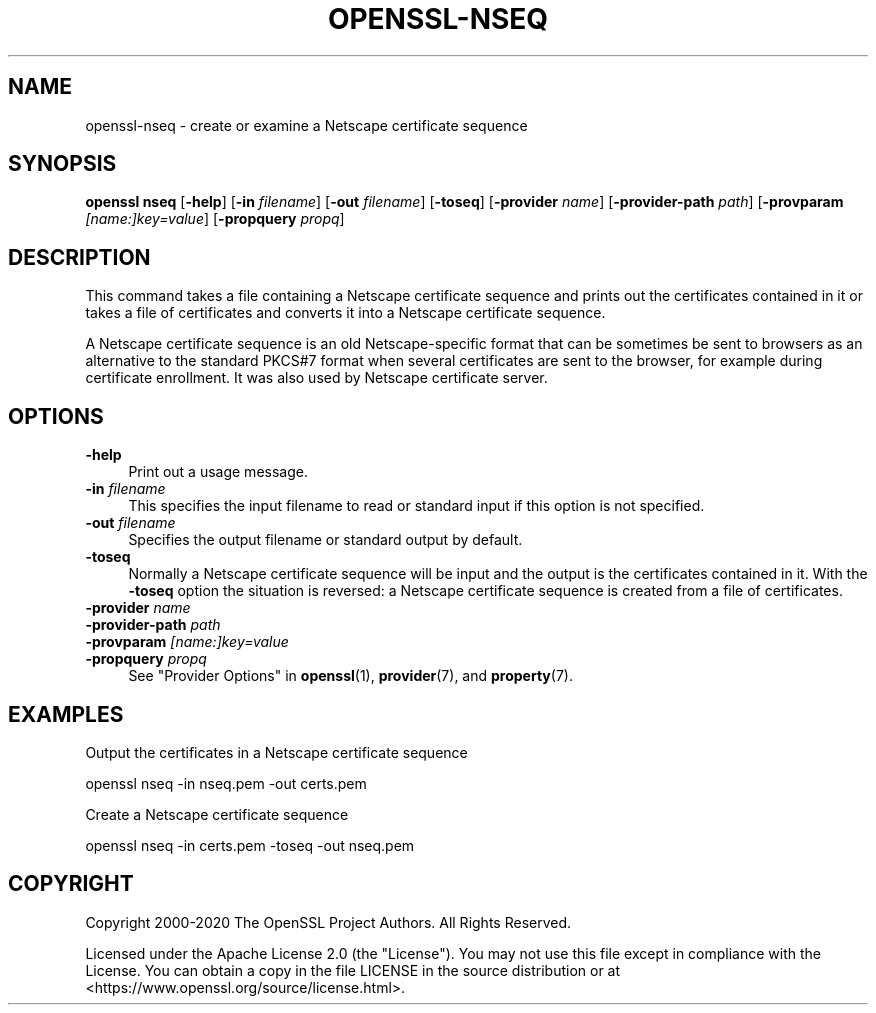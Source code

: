 .\" -*- mode: troff; coding: utf-8 -*-
.\" Automatically generated by Pod::Man 5.0102 (Pod::Simple 3.45)
.\"
.\" Standard preamble:
.\" ========================================================================
.de Sp \" Vertical space (when we can't use .PP)
.if t .sp .5v
.if n .sp
..
.de Vb \" Begin verbatim text
.ft CW
.nf
.ne \\$1
..
.de Ve \" End verbatim text
.ft R
.fi
..
.\" \*(C` and \*(C' are quotes in nroff, nothing in troff, for use with C<>.
.ie n \{\
.    ds C` ""
.    ds C' ""
'br\}
.el\{\
.    ds C`
.    ds C'
'br\}
.\"
.\" Escape single quotes in literal strings from groff's Unicode transform.
.ie \n(.g .ds Aq \(aq
.el       .ds Aq '
.\"
.\" If the F register is >0, we'll generate index entries on stderr for
.\" titles (.TH), headers (.SH), subsections (.SS), items (.Ip), and index
.\" entries marked with X<> in POD.  Of course, you'll have to process the
.\" output yourself in some meaningful fashion.
.\"
.\" Avoid warning from groff about undefined register 'F'.
.de IX
..
.nr rF 0
.if \n(.g .if rF .nr rF 1
.if (\n(rF:(\n(.g==0)) \{\
.    if \nF \{\
.        de IX
.        tm Index:\\$1\t\\n%\t"\\$2"
..
.        if !\nF==2 \{\
.            nr % 0
.            nr F 2
.        \}
.    \}
.\}
.rr rF
.\" ========================================================================
.\"
.IX Title "OPENSSL-NSEQ 1ossl"
.TH OPENSSL-NSEQ 1ossl 2025-07-24 3.5.1 OpenSSL
.\" For nroff, turn off justification.  Always turn off hyphenation; it makes
.\" way too many mistakes in technical documents.
.if n .ad l
.nh
.SH NAME
openssl\-nseq \- create or examine a Netscape certificate sequence
.SH SYNOPSIS
.IX Header "SYNOPSIS"
\&\fBopenssl\fR \fBnseq\fR
[\fB\-help\fR]
[\fB\-in\fR \fIfilename\fR]
[\fB\-out\fR \fIfilename\fR]
[\fB\-toseq\fR]
[\fB\-provider\fR \fIname\fR]
[\fB\-provider\-path\fR \fIpath\fR]
[\fB\-provparam\fR \fI[name:]key=value\fR]
[\fB\-propquery\fR \fIpropq\fR]
.SH DESCRIPTION
.IX Header "DESCRIPTION"
This command takes a file containing a Netscape certificate
sequence and prints out the certificates contained in it or takes a
file of certificates and converts it into a Netscape certificate
sequence.
.PP
A Netscape certificate sequence is an old Netscape-specific format that
can be sometimes be sent to browsers as an alternative to the standard PKCS#7
format when several certificates are sent to the browser, for example during
certificate enrollment.  It was also used by Netscape certificate server.
.SH OPTIONS
.IX Header "OPTIONS"
.IP \fB\-help\fR 4
.IX Item "-help"
Print out a usage message.
.IP "\fB\-in\fR \fIfilename\fR" 4
.IX Item "-in filename"
This specifies the input filename to read or standard input if this
option is not specified.
.IP "\fB\-out\fR \fIfilename\fR" 4
.IX Item "-out filename"
Specifies the output filename or standard output by default.
.IP \fB\-toseq\fR 4
.IX Item "-toseq"
Normally a Netscape certificate sequence will be input and the output
is the certificates contained in it. With the \fB\-toseq\fR option the
situation is reversed: a Netscape certificate sequence is created from
a file of certificates.
.IP "\fB\-provider\fR \fIname\fR" 4
.IX Item "-provider name"
.PD 0
.IP "\fB\-provider\-path\fR \fIpath\fR" 4
.IX Item "-provider-path path"
.IP "\fB\-provparam\fR \fI[name:]key=value\fR" 4
.IX Item "-provparam [name:]key=value"
.IP "\fB\-propquery\fR \fIpropq\fR" 4
.IX Item "-propquery propq"
.PD
See "Provider Options" in \fBopenssl\fR\|(1), \fBprovider\fR\|(7), and \fBproperty\fR\|(7).
.SH EXAMPLES
.IX Header "EXAMPLES"
Output the certificates in a Netscape certificate sequence
.PP
.Vb 1
\& openssl nseq \-in nseq.pem \-out certs.pem
.Ve
.PP
Create a Netscape certificate sequence
.PP
.Vb 1
\& openssl nseq \-in certs.pem \-toseq \-out nseq.pem
.Ve
.SH COPYRIGHT
.IX Header "COPYRIGHT"
Copyright 2000\-2020 The OpenSSL Project Authors. All Rights Reserved.
.PP
Licensed under the Apache License 2.0 (the "License").  You may not use
this file except in compliance with the License.  You can obtain a copy
in the file LICENSE in the source distribution or at
<https://www.openssl.org/source/license.html>.
